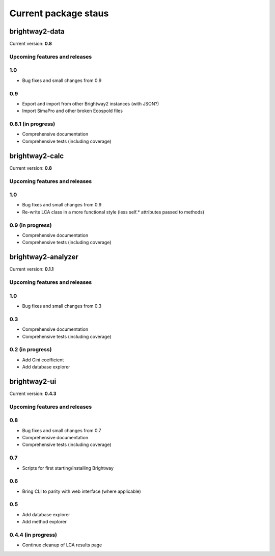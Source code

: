 Current package staus
*********************

brightway2-data
===============

Current version: **0.8**

Upcoming features and releases
------------------------------

1.0
---

* Bug fixes and small changes from 0.9

0.9
---

* Export and import from other Brightway2 instances (with JSON?)
* Import SimaPro and other broken Ecospold files

0.8.1 (in progress)
-------------------

* Comprehensive documentation 
* Comprehensive tests (including coverage)

brightway2-calc
===============

Current version: **0.8**

Upcoming features and releases
------------------------------

1.0
---

* Bug fixes and small changes from 0.9
* Re-write LCA class in a more functional style (less self.* attributes passed to methods)

0.9 (in progress)
-----------------

* Comprehensive documentation 
* Comprehensive tests (including coverage)

brightway2-analyzer
===================

Current version: **0.1.1**

Upcoming features and releases
------------------------------

1.0
---

* Bug fixes and small changes from 0.3

0.3
---

* Comprehensive documentation 
* Comprehensive tests (including coverage)

0.2 (in progress)
-----------------

* Add Gini coefficient
* Add database explorer

brightway2-ui
=============

Current version: **0.4.3**

Upcoming features and releases
------------------------------

0.8
---

* Bug fixes and small changes from 0.7
* Comprehensive documentation 
* Comprehensive tests (including coverage)

0.7
---

* Scripts for first starting/installing Brightway

0.6
---

* Bring CLI to parity with web interface (where applicable)

0.5
---

* Add database explorer
* Add method explorer

0.4.4 (in progress)
-------------------

* Continue cleanup of LCA results page

